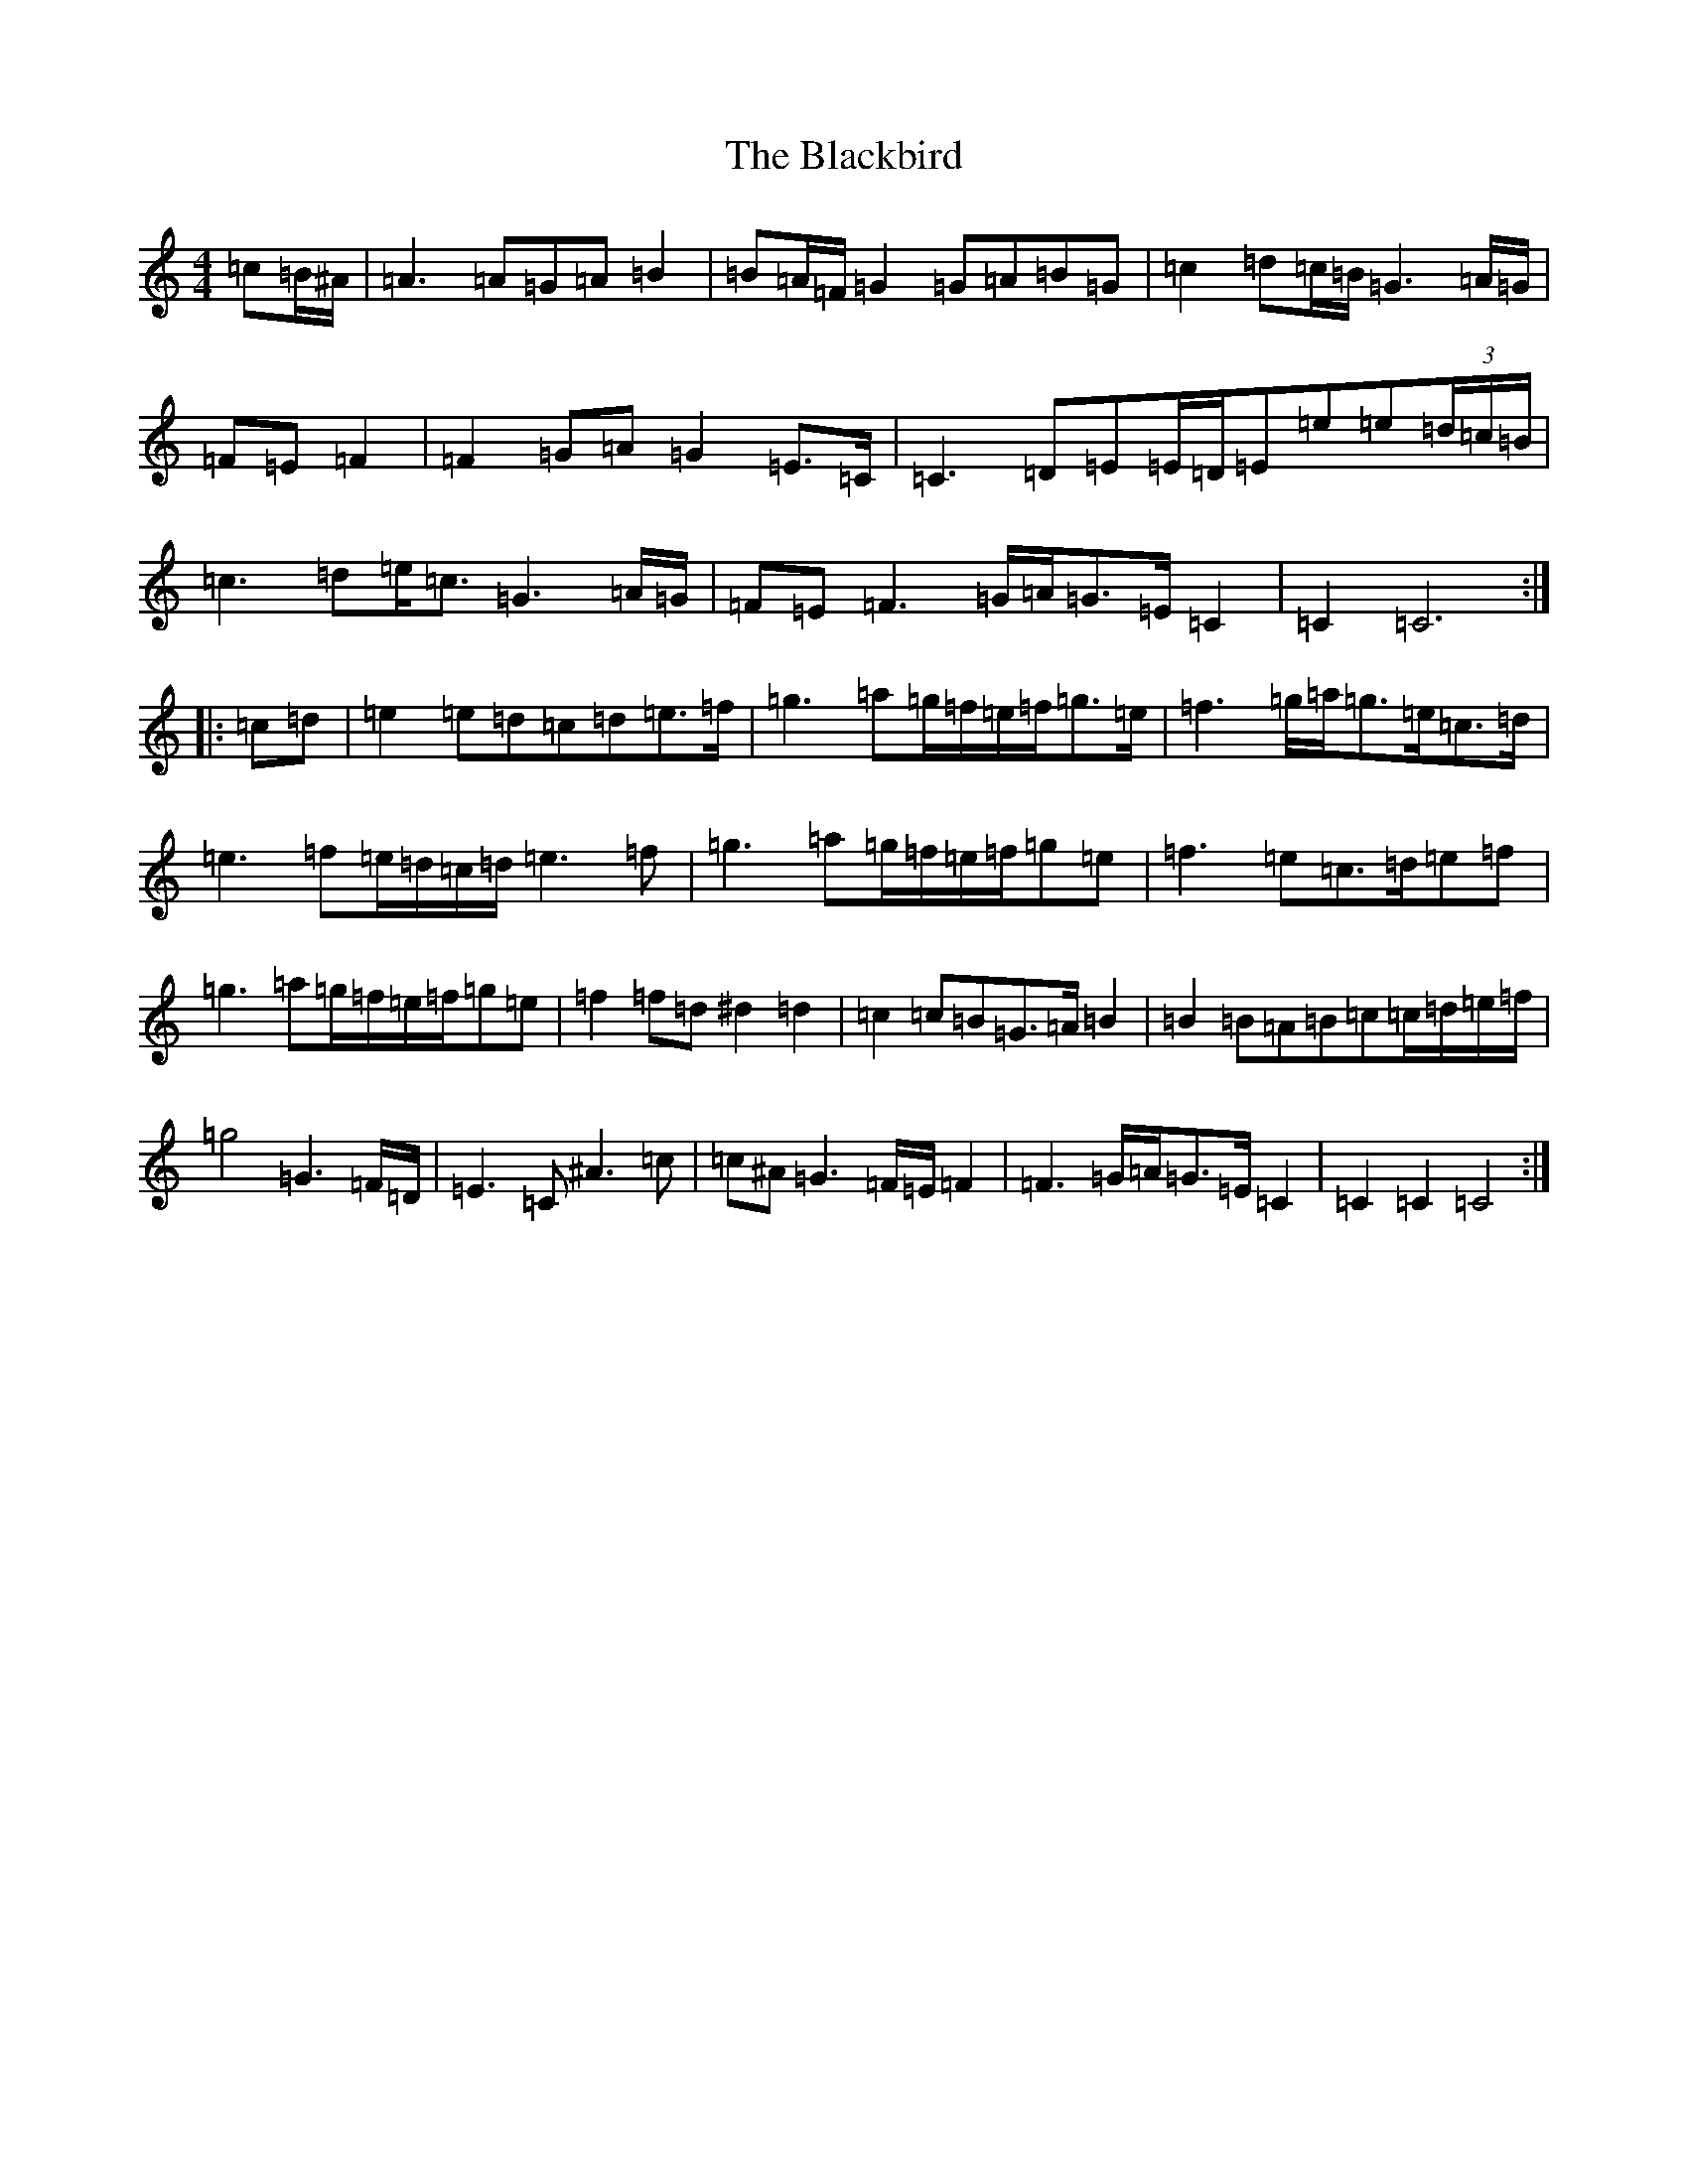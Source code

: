 X: 1995
T: Blackbird, The
S: https://thesession.org/tunes/1104#setting23129
Z: D Major
R: hornpipe
M:4/4
L:1/8
K: C Major
=c-=B/2^A/2|=A3=A=G=A=B2|=B=A/2=F/2=G2=G=A=B=G|=c2=d=c/2=B/2=G3=A/2=G/2|=F=E=F2|=F2=G=A=G2=E>=C|=C3=D=E=E/2=D/2=E=e=e(3=d/2=c/2=B/2|=c3=d=e<=c=G3=A/2=G/2|=F=E=F3=G/2=A/2=G>=E=C2|=C2=C6:||:=c-=d|=e2=e=d=c=d=e>=f|=g3=a=g/2=f/2=e/2=f/2=g>=e|=f3=g/2=a/2=g>=e=c>=d|=e3=f=e/2=d/2=c/2=d/2=e3=f|=g3=a=g/2=f/2=e/2=f/2=g=e|=f3=e=c>=d=e=f|=g3=a=g/2=f/2=e/2=f/2=g=e|=f2=f=d^d2=d2|=c2=c=B=G>=A=B2|=B2=B=A=B=c=c/2=d/2=e/2=f/2|=g4=G3=F/2=D/2|=E3=C^A3=c|=c^A=G3=F/2=E/2=F2|=F3=G/2=A/2=G>=E=C2|=C2=C2=C4:|